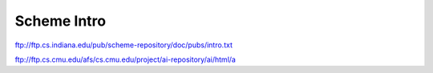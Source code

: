 Scheme Intro
============

ftp://ftp.cs.indiana.edu/pub/scheme-repository/doc/pubs/intro.txt

ftp://ftp.cs.cmu.edu/afs/cs.cmu.edu/project/ai-repository/ai/html/a
